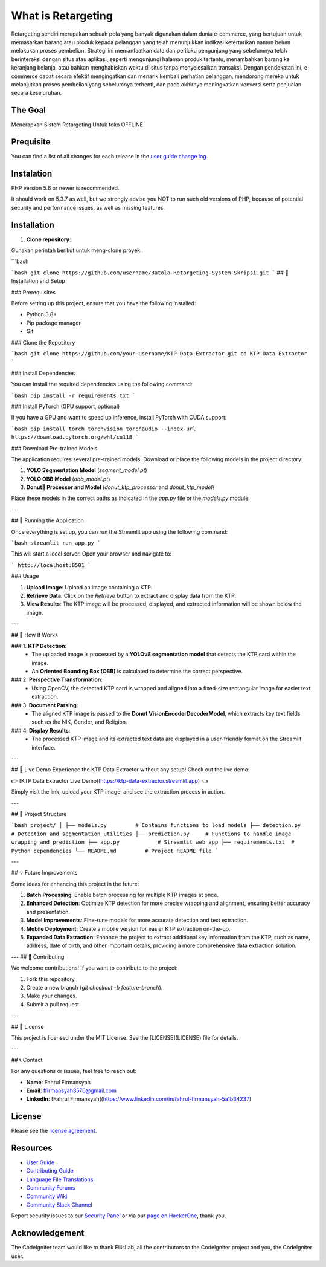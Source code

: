 ###################
What is Retargeting
###################

Retargeting sendiri merupakan sebuah pola yang banyak digunakan dalam dunia e-commerce, yang bertujuan untuk memasarkan barang atau produk kepada pelanggan yang telah menunjukkan indikasi ketertarikan namun belum melakukan proses pembelian. Strategi ini memanfaatkan data dan perilaku pengunjung yang sebelumnya telah berinteraksi dengan situs atau aplikasi, seperti mengunjungi halaman produk tertentu, menambahkan barang ke keranjang belanja, atau bahkan menghabiskan waktu di situs tanpa menyelesaikan transaksi. Dengan pendekatan ini, e-commerce dapat secara efektif mengingatkan dan menarik kembali perhatian pelanggan, mendorong mereka untuk melanjutkan proses pembelian yang sebelumnya terhenti, dan pada akhirnya meningkatkan konversi serta penjualan secara keseluruhan.

*******************
The Goal
*******************

Menerapkan Sistem Retargeting Untuk toko OFFLINE

**************************
Prequisite
**************************

You can find a list of all changes for each release in the `user
guide change log <https://github.com/bcit-ci/CodeIgniter/blob/develop/user_guide_src/source/changelog.rst>`_.

*******************
Instalation
*******************

PHP version 5.6 or newer is recommended.

It should work on 5.3.7 as well, but we strongly advise you NOT to run
such old versions of PHP, because of potential security and performance
issues, as well as missing features.

************
Installation
************

1. **Clone repository:**

Gunakan perintah berikut untuk meng-clone proyek:

```bash


```bash
git clone https://github.com/username/Batola-Retargeting-System-Skripsi.git
```
## 🔧 Installation and Setup

### Prerequisites

Before setting up this project, ensure that you have the following installed:

- Python 3.8+
- Pip package manager
- Git

### Clone the Repository

```bash
git clone https://github.com/your-username/KTP-Data-Extractor.git
cd KTP-Data-Extractor
```

### Install Dependencies

You can install the required dependencies using the following command:

```bash
pip install -r requirements.txt
```

### Install PyTorch (GPU support, optional)

If you have a GPU and want to speed up inference, install PyTorch with CUDA support:

```bash
pip install torch torchvision torchaudio --index-url https://download.pytorch.org/whl/cu118
```

### Download Pre-trained Models

The application requires several pre-trained models. Download or place the following models in the project directory:

1. **YOLO Segmentation Model** (`segment_model.pt`)
2. **YOLO OBB Model** (`obb_model.pt`)
3. **Donut🍩 Processor and Model** (`donut_ktp_processor` and `donut_ktp_model`)

Place these models in the correct paths as indicated in the `app.py` file or the `models.py` module.

---

## 🚀 Running the Application

Once everything is set up, you can run the Streamlit app using the following command:

```bash
streamlit run app.py
```

This will start a local server. Open your browser and navigate to:

```
http://localhost:8501
```

### Usage

1. **Upload Image**: Upload an image containing a KTP.
2. **Retrieve Data**: Click on the `Retrieve` button to extract and display data from the KTP.
3. **View Results**: The KTP image will be processed, displayed, and extracted information will be shown below the image.

---

## 🎯 How It Works

### 1. **KTP Detection**:
   - The uploaded image is processed by a **YOLOv8 segmentation model** that detects the KTP card within the image.
   - An **Oriented Bounding Box (OBB)** is calculated to determine the correct perspective.

### 2. **Perspective Transformation**:
   - Using OpenCV, the detected KTP card is wrapped and aligned into a fixed-size rectangular image for easier text extraction.

### 3. **Document Parsing**:
   - The aligned KTP image is passed to the **Donut VisionEncoderDecoderModel**, which extracts key text fields such as the NIK, Gender, and Religion.
   
### 4. **Display Results**:
   - The processed KTP image and its extracted text data are displayed in a user-friendly format on the Streamlit interface.

---

## 🎉 Live Demo
Experience the KTP Data Extractor without any setup! Check out the live demo:

👉 [KTP Data Extractor Live Demo](https://ktp-data-extractor.streamlit.app) 👈

Simply visit the link, upload your KTP image, and see the extraction process in action.

---

## 📂 Project Structure

```bash
project/
│
├── models.py         # Contains functions to load models
├── detection.py      # Detection and segmentation utilities
├── prediction.py     # Functions to handle image wrapping and prediction
├── app.py            # Streamlit web app
├── requirements.txt  # Python dependencies
└── README.md         # Project README file
```

---

## 💡 Future Improvements

Some ideas for enhancing this project in the future:

1. **Batch Processing**: Enable batch processing for multiple KTP images at once.
2. **Enhanced Detection**: Optimize KTP detection for more precise wrapping and alignment, ensuring better accuracy and presentation.
3. **Model Improvements**: Fine-tune models for more accurate detection and text extraction.
4. **Mobile Deployment**: Create a mobile version for easier KTP extraction on-the-go.
5. **Expanded Data Extraction**: Enhance the project to extract additional key information from the KTP, such as name, address, date of birth, and other important details, providing a more comprehensive data extraction solution.

---
## 🤝 Contributing

We welcome contributions! If you want to contribute to the project:

1. Fork this repository.
2. Create a new branch (`git checkout -b feature-branch`).
3. Make your changes.
4. Submit a pull request.

---

## 📜 License

This project is licensed under the MIT License. See the [LICENSE](LICENSE) file for details.

---

## 📞 Contact

For any questions or issues, feel free to reach out:

- **Name**: Fahrul Firmansyah
- **Email**: ffirmansyah3576@gmail.com
- **LinkedIn**: [Fahrul Firmansyah](https://www.linkedin.com/in/fahrul-firmansyah-5a1b34237)
*******
License
*******

Please see the `license
agreement <https://github.com/bcit-ci/CodeIgniter/blob/develop/user_guide_src/source/license.rst>`_.

*********
Resources
*********

-  `User Guide <https://codeigniter.com/docs>`_
-  `Contributing Guide <https://github.com/bcit-ci/CodeIgniter/blob/develop/contributing.md>`_
-  `Language File Translations <https://github.com/bcit-ci/codeigniter3-translations>`_
-  `Community Forums <http://forum.codeigniter.com/>`_
-  `Community Wiki <https://github.com/bcit-ci/CodeIgniter/wiki>`_
-  `Community Slack Channel <https://codeigniterchat.slack.com>`_

Report security issues to our `Security Panel <mailto:security@codeigniter.com>`_
or via our `page on HackerOne <https://hackerone.com/codeigniter>`_, thank you.

***************
Acknowledgement
***************

The CodeIgniter team would like to thank EllisLab, all the
contributors to the CodeIgniter project and you, the CodeIgniter user.
